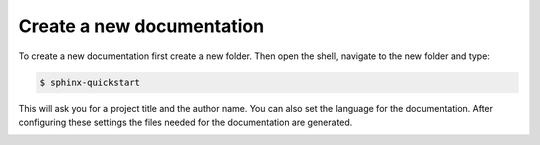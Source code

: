 Create a new documentation
--------------------------

To create a new documentation first create a new folder. Then open the shell, navigate to the new folder and type:

.. code-block::

   $ sphinx-quickstart

This will ask you for a project title and the author name. You can also set the language for the documentation. After configuring these settings the files needed for the documentation are generated.

.. image:: ../images/new-project.png